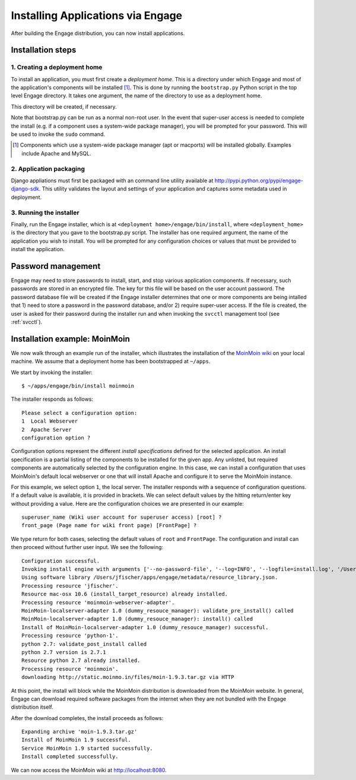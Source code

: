 Installing Applications via Engage
==================================
After building the Engage distribution, you can now install applications.

Installation steps
---------------------------

1. Creating a deployment home
~~~~~~~~~~~~~~~~~~~~~~~~~~~~~~~~~~~
To install an application, you must first create a *deployment home*. This
is a directory under which Engage and most of the application's components
will be installed [1]_. This is done by running the ``bootstrap.py`` Python script
in the top level Engage directory. It takes one argument, the name of the
directory to use as a deployment home.

This directory will be created, if  necessary.

Note that bootstrap.py  can be run as a normal non-root user. In the event that super-user access is needed
to complete the install (e.g. if a component uses a system-wide package manager), you will be prompted for your
password. This will be used to invoke the ``sudo`` command. 

.. [1] Components which use a system-wide package manager (apt or macports) will be installed globally. Examples include Apache and MySQL.

2. Application packaging
~~~~~~~~~~~~~~~~~~~~~~~~~~~~~~~~~~~
Django appliations must first be packaged with an command line utility
available at http://pypi.python.org/pypi/engage-django-sdk. This utility
validates the layout and settings of your application and captures some
metadata used in deployment.

3. Running the installer
~~~~~~~~~~~~~~~~~~~~~~~~~~~~~~~
Finally, run the Engage installer, which is at
``<deployment home>/engage/bin/install``, where ``<deployment_home>`` is the
directory that you gave to the bootstrap.py script. The installer has one
required argument, the name of the application you wish to install. You will be prompted for any configuration
choices or values that must be provided to install the application.


.. _password-management:

Password management
----------------------------------
Engage may need to store passwords to install, start, and stop various application components. If necessary,
such passwords are stored in an encrypted file. The key for this file will be based on the user account password.
The password database file will be created if the Engage installer determines that one or more components are
being intalled that 1) need to store a password in the password database, and/or 2) require super-user access.
If the file is created, the user is asked for their password during the installer run and when invoking the ``svcctl``
management tool (see :ref:`svcctl`).

Installation example: MoinMoin
----------------------------------------------
We now walk through an example run of the installer, which illustrates the installation of the
`MoinMoin wiki <http://moinmo.in>`_ on your
local machine. We assume that a deployment home has been bootstrapped at ``~/apps``.

We start by invoking the installer::

  $ ~/apps/engage/bin/install moinmoin

The installer responds as follows::

  Please select a configuration option:
  1  Local Webserver
  2  Apache Server
  configuration option ?

Configuration options represent the different *install specifications* defined for the selected application.
An install specification is a partial listing of the components to be installed for the given app. Any unlisted, but
required components are automatically selected by the configuration engine.
In this case, we can install a configuration that uses MoinMoin's default local webserver or one that will install
Apache and configure it to serve the MoinMoin instance.

For this example, we select option ``1``, the local server. The installer responds with a sequence of configuration
questions. If a default value is available, it is provided in brackets. We can select default values by the hitting
return/enter key
without providing a value. Here are the configuration choices we are presented in our example::

  superuser_name (Wiki user account for superuser access) [root] ? 
  front_page (Page name for wiki front page) [FrontPage] ?

We type return for both cases, selecting the default values of ``root`` and ``FrontPage``. The configuration and
install can then proceed without further user input. We see the following::

  Configuration successful.
  Invoking install engine with arguments ['--no-password-file', '--log=INFO', '--logfile=install.log', '/Users/jfischer/apps/config/install.script']
  Using software library /Users/jfischer/apps/engage/metadata/resource_library.json.
  Processing resource 'jfischer'.
  Resource mac-osx 10.6 (install_target_resource) already installed.
  Processing resource 'moinmoin-webserver-adapter'.
  MoinMoin-localserver-adapter 1.0 (dummy_resouce_manager): validate_pre_install() called
  MoinMoin-localserver-adapter 1.0 (dummy_resouce_manager): install() called
  Install of MoinMoin-localserver-adapter 1.0 (dummy_resouce_manager) successful.
  Processing resource 'python-1'.
  python 2.7: validate_post_install called
  python 2.7 version is 2.7.1
  Resource python 2.7 already installed.
  Processing resource 'moinmoin'.
  downloading http://static.moinmo.in/files/moin-1.9.3.tar.gz via HTTP

At this point, the install will block while the MoinMoin distribution is downloaded from the MoinMoin website.
In general, Engage can download required software packages from the internet when they are not bundled with the
Engage distribution itself. 

After the download completes, the install proceeds as follows::

  Expanding archive 'moin-1.9.3.tar.gz'
  Install of MoinMoin 1.9 successful.
  Service MoinMoin 1.9 started successfully.
  Install completed successfully.

We can now access the MoinMoin wiki at http://localhost:8080.
